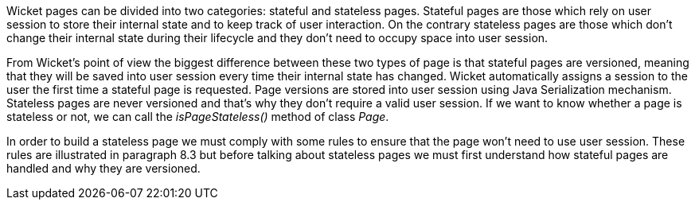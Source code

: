 


Wicket pages can be divided into two categories: stateful and stateless pages. Stateful pages are those which rely on user session to store their internal state and to keep track of user interaction.
On the contrary stateless pages are those which don't change their internal state during their lifecycle and they don't need to occupy space into user session.

From Wicket's point of view the biggest difference between these two types of page is that stateful pages are versioned, meaning that they will be saved into user session every time their internal state has changed. Wicket automatically assigns a session to the user the first time a stateful page is requested. Page versions are stored into user session using Java Serialization mechanism.
Stateless pages are never versioned and that's why they don't require a valid user session. If we want to know whether a page is stateless or not, we can call the _isPageStateless()_ method of class _Page_.

In order to build a stateless page we must comply with some rules to ensure that the page won't need to use user session. These rules are illustrated in paragraph 8.3 but before talking about stateless pages we must first understand how stateful pages are handled and why they are versioned.
